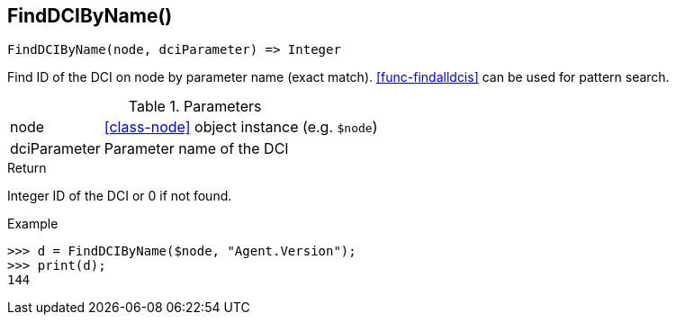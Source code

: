 [.nxsl-function]
[[func-finddcibyname]]
== FindDCIByName()

[source,c]
----
FindDCIByName(node, dciParameter) => Integer
----

Find ID of the DCI on node by parameter name (exact match). <<func-findalldcis>> can be used for pattern search.

.Parameters
[cols="1,3" grid="none", frame="none"]
|===
|node|<<class-node>> object instance (e.g. `$node`)
|dciParameter|Parameter name of the DCI
|===

.Return

Integer ID of the DCI or 0 if not found.

.Example
[.source]
....
>>> d = FindDCIByName($node, "Agent.Version");
>>> print(d);
144
....
